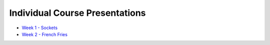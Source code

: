 Individual Course Presentations
===============================
.. _index:

* `Week 1 - Sockets`_
* `Week 2 - French Fries`_

.. _Week 1 - Sockets: week1.html
.. _Week 2 - French Fries: week2.html
